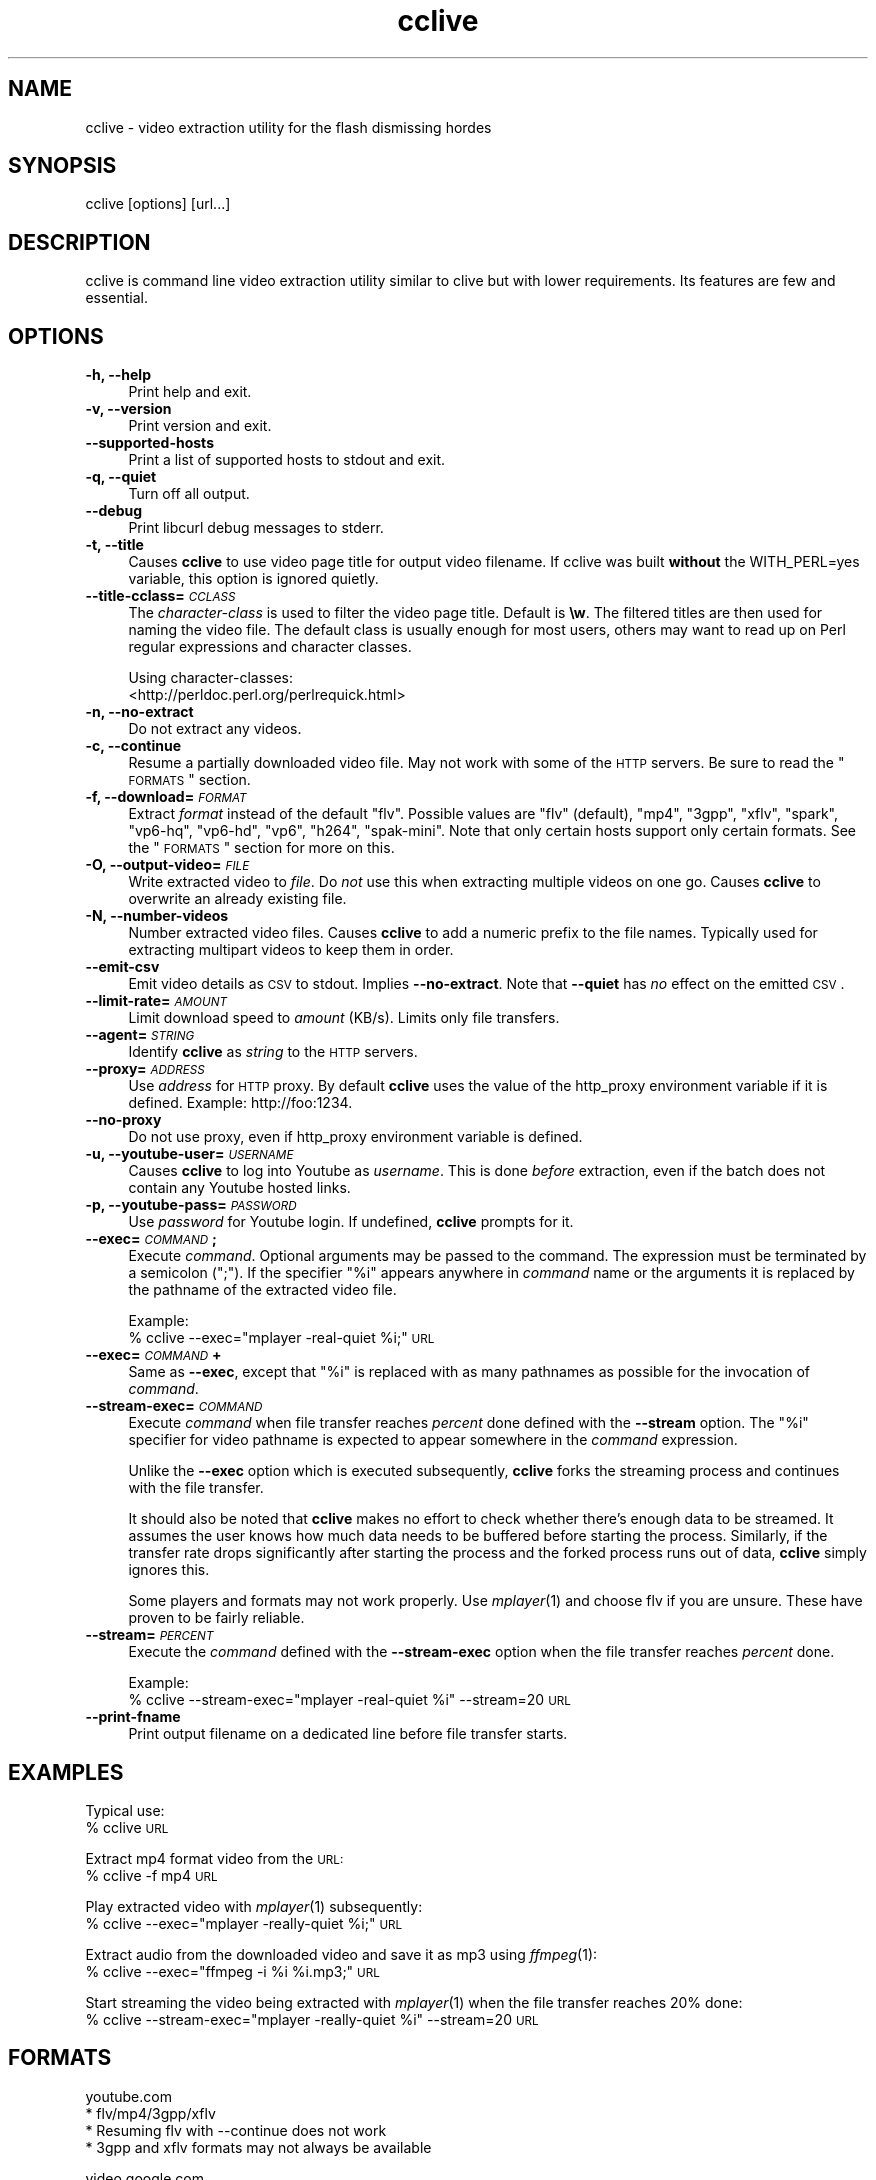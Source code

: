 .\" Automatically generated by Pod::Man v1.37, Pod::Parser v1.35
.\"
.\" Standard preamble:
.\" ========================================================================
.de Sh \" Subsection heading
.br
.if t .Sp
.ne 5
.PP
\fB\\$1\fR
.PP
..
.de Sp \" Vertical space (when we can't use .PP)
.if t .sp .5v
.if n .sp
..
.de Vb \" Begin verbatim text
.ft CW
.nf
.ne \\$1
..
.de Ve \" End verbatim text
.ft R
.fi
..
.\" Set up some character translations and predefined strings.  \*(-- will
.\" give an unbreakable dash, \*(PI will give pi, \*(L" will give a left
.\" double quote, and \*(R" will give a right double quote.  | will give a
.\" real vertical bar.  \*(C+ will give a nicer C++.  Capital omega is used to
.\" do unbreakable dashes and therefore won't be available.  \*(C` and \*(C'
.\" expand to `' in nroff, nothing in troff, for use with C<>.
.tr \(*W-|\(bv\*(Tr
.ds C+ C\v'-.1v'\h'-1p'\s-2+\h'-1p'+\s0\v'.1v'\h'-1p'
.ie n \{\
.    ds -- \(*W-
.    ds PI pi
.    if (\n(.H=4u)&(1m=24u) .ds -- \(*W\h'-12u'\(*W\h'-12u'-\" diablo 10 pitch
.    if (\n(.H=4u)&(1m=20u) .ds -- \(*W\h'-12u'\(*W\h'-8u'-\"  diablo 12 pitch
.    ds L" ""
.    ds R" ""
.    ds C` ""
.    ds C' ""
'br\}
.el\{\
.    ds -- \|\(em\|
.    ds PI \(*p
.    ds L" ``
.    ds R" ''
'br\}
.\"
.\" If the F register is turned on, we'll generate index entries on stderr for
.\" titles (.TH), headers (.SH), subsections (.Sh), items (.Ip), and index
.\" entries marked with X<> in POD.  Of course, you'll have to process the
.\" output yourself in some meaningful fashion.
.if \nF \{\
.    de IX
.    tm Index:\\$1\t\\n%\t"\\$2"
..
.    nr % 0
.    rr F
.\}
.\"
.\" For nroff, turn off justification.  Always turn off hyphenation; it makes
.\" way too many mistakes in technical documents.
.hy 0
.if n .na
.\"
.\" Accent mark definitions (@(#)ms.acc 1.5 88/02/08 SMI; from UCB 4.2).
.\" Fear.  Run.  Save yourself.  No user-serviceable parts.
.    \" fudge factors for nroff and troff
.if n \{\
.    ds #H 0
.    ds #V .8m
.    ds #F .3m
.    ds #[ \f1
.    ds #] \fP
.\}
.if t \{\
.    ds #H ((1u-(\\\\n(.fu%2u))*.13m)
.    ds #V .6m
.    ds #F 0
.    ds #[ \&
.    ds #] \&
.\}
.    \" simple accents for nroff and troff
.if n \{\
.    ds ' \&
.    ds ` \&
.    ds ^ \&
.    ds , \&
.    ds ~ ~
.    ds /
.\}
.if t \{\
.    ds ' \\k:\h'-(\\n(.wu*8/10-\*(#H)'\'\h"|\\n:u"
.    ds ` \\k:\h'-(\\n(.wu*8/10-\*(#H)'\`\h'|\\n:u'
.    ds ^ \\k:\h'-(\\n(.wu*10/11-\*(#H)'^\h'|\\n:u'
.    ds , \\k:\h'-(\\n(.wu*8/10)',\h'|\\n:u'
.    ds ~ \\k:\h'-(\\n(.wu-\*(#H-.1m)'~\h'|\\n:u'
.    ds / \\k:\h'-(\\n(.wu*8/10-\*(#H)'\z\(sl\h'|\\n:u'
.\}
.    \" troff and (daisy-wheel) nroff accents
.ds : \\k:\h'-(\\n(.wu*8/10-\*(#H+.1m+\*(#F)'\v'-\*(#V'\z.\h'.2m+\*(#F'.\h'|\\n:u'\v'\*(#V'
.ds 8 \h'\*(#H'\(*b\h'-\*(#H'
.ds o \\k:\h'-(\\n(.wu+\w'\(de'u-\*(#H)/2u'\v'-.3n'\*(#[\z\(de\v'.3n'\h'|\\n:u'\*(#]
.ds d- \h'\*(#H'\(pd\h'-\w'~'u'\v'-.25m'\f2\(hy\fP\v'.25m'\h'-\*(#H'
.ds D- D\\k:\h'-\w'D'u'\v'-.11m'\z\(hy\v'.11m'\h'|\\n:u'
.ds th \*(#[\v'.3m'\s+1I\s-1\v'-.3m'\h'-(\w'I'u*2/3)'\s-1o\s+1\*(#]
.ds Th \*(#[\s+2I\s-2\h'-\w'I'u*3/5'\v'-.3m'o\v'.3m'\*(#]
.ds ae a\h'-(\w'a'u*4/10)'e
.ds Ae A\h'-(\w'A'u*4/10)'E
.    \" corrections for vroff
.if v .ds ~ \\k:\h'-(\\n(.wu*9/10-\*(#H)'\s-2\u~\d\s+2\h'|\\n:u'
.if v .ds ^ \\k:\h'-(\\n(.wu*10/11-\*(#H)'\v'-.4m'^\v'.4m'\h'|\\n:u'
.    \" for low resolution devices (crt and lpr)
.if \n(.H>23 .if \n(.V>19 \
\{\
.    ds : e
.    ds 8 ss
.    ds o a
.    ds d- d\h'-1'\(ga
.    ds D- D\h'-1'\(hy
.    ds th \o'bp'
.    ds Th \o'LP'
.    ds ae ae
.    ds Ae AE
.\}
.rm #[ #] #H #V #F C
.\" ========================================================================
.\"
.IX Title "cclive 1"
.TH cclive 1 "2009-03-10" "0.2.4" "cclive manual"
.SH "NAME"
cclive \- video extraction utility for the flash dismissing hordes
.SH "SYNOPSIS"
.IX Header "SYNOPSIS"
cclive [options] [url...]
.SH "DESCRIPTION"
.IX Header "DESCRIPTION"
cclive is command line video extraction utility similar to clive but with
lower requirements. Its features are few and essential. 
.SH "OPTIONS"
.IX Header "OPTIONS"
.IP "\fB\-h, \-\-help\fR" 4
.IX Item "-h, --help"
Print help and exit.
.IP "\fB\-v, \-\-version\fR" 4
.IX Item "-v, --version"
Print version and exit.
.IP "\fB\-\-supported\-hosts\fR" 4
.IX Item "--supported-hosts"
Print a list of supported hosts to stdout and exit.
.IP "\fB\-q, \-\-quiet\fR" 4
.IX Item "-q, --quiet"
Turn off all output.
.IP "\fB\-\-debug\fR" 4
.IX Item "--debug"
Print libcurl debug messages to stderr.
.IP "\fB\-t, \-\-title\fR" 4
.IX Item "-t, --title"
Causes \fBcclive\fR to use video page title for output video filename.
If cclive was built \fBwithout\fR the WITH_PERL=yes variable, this option
is ignored quietly.
.IP "\fB\-\-title\-cclass=\fR\fI\s-1CCLASS\s0\fR" 4
.IX Item "--title-cclass=CCLASS"
The \fIcharacter-class\fR is used to filter the video page title. Default is \fB\ew\fR.
The filtered titles are then used for naming the video file. The default class
is usually enough for most users, others may want to read up on Perl regular
expressions and character classes.
.Sp
Using character\-classes:
  <http://perldoc.perl.org/perlrequick.html>
.IP "\fB\-n, \-\-no\-extract\fR" 4
.IX Item "-n, --no-extract"
Do not extract any videos.
.IP "\fB\-c, \-\-continue\fR" 4
.IX Item "-c, --continue"
Resume a partially downloaded video file. May not work with some of the \s-1HTTP\s0
servers. Be sure to read the \*(L"\s-1FORMATS\s0\*(R" section.
.IP "\fB\-f, \-\-download=\fR\fI\s-1FORMAT\s0\fR" 4
.IX Item "-f, --download=FORMAT"
Extract \fIformat\fR instead of the default \*(L"flv\*(R". Possible values are \*(L"flv\*(R"
(default), \*(L"mp4\*(R", \*(L"3gpp\*(R", \*(L"xflv\*(R", \*(L"spark\*(R", \*(L"vp6\-hq\*(R", \*(L"vp6\-hd\*(R", \*(L"vp6\*(R",
\&\*(L"h264\*(R", \*(L"spak\-mini\*(R". Note that only certain hosts support only certain
formats. See the \*(L"\s-1FORMATS\s0\*(R" section for more on this.
.IP "\fB\-O, \-\-output\-video=\fR\fI\s-1FILE\s0\fR" 4
.IX Item "-O, --output-video=FILE"
Write extracted video to \fIfile\fR. Do \fInot\fR use this when extracting multiple
videos on one go. Causes \fBcclive\fR to overwrite an already existing file.
.IP "\fB\-N, \-\-number\-videos\fR" 4
.IX Item "-N, --number-videos"
Number extracted video files. Causes \fBcclive\fR to add a numeric prefix to
the file names. Typically used for extracting multipart videos to keep them
in order.
.IP "\fB\-\-emit\-csv\fR" 4
.IX Item "--emit-csv"
Emit video details as \s-1CSV\s0 to stdout. Implies \fB\-\-no\-extract\fR. Note that
\&\fB\-\-quiet\fR has \fIno\fR effect on the emitted \s-1CSV\s0.
.IP "\fB\-\-limit\-rate=\fR\fI\s-1AMOUNT\s0\fR" 4
.IX Item "--limit-rate=AMOUNT"
Limit download speed to \fIamount\fR (KB/s). Limits only file transfers.
.IP "\fB\-\-agent=\fR\fI\s-1STRING\s0\fR" 4
.IX Item "--agent=STRING"
Identify \fBcclive\fR as \fIstring\fR to the \s-1HTTP\s0 servers.
.IP "\fB\-\-proxy=\fR\fI\s-1ADDRESS\s0\fR" 4
.IX Item "--proxy=ADDRESS"
Use \fIaddress\fR for \s-1HTTP\s0 proxy. By default \fBcclive\fR uses the value of the
http_proxy environment variable if it is defined. Example: http://foo:1234.
.IP "\fB\-\-no\-proxy\fR" 4
.IX Item "--no-proxy"
Do not use proxy, even if http_proxy environment variable is defined.
.IP "\fB\-u, \-\-youtube\-user=\fR\fI\s-1USERNAME\s0\fR" 4
.IX Item "-u, --youtube-user=USERNAME"
Causes \fBcclive\fR to log into Youtube as \fIusername\fR. This is done \fIbefore\fR
extraction, even if the batch does not contain any Youtube hosted links.
.IP "\fB\-p, \-\-youtube\-pass=\fR\fI\s-1PASSWORD\s0\fR" 4
.IX Item "-p, --youtube-pass=PASSWORD"
Use \fIpassword\fR for Youtube login.  If undefined, \fBcclive\fR prompts for it.
.IP "\fB\-\-exec=\fR\fI\s-1COMMAND\s0\fR\fB;\fR" 4
.IX Item "--exec=COMMAND;"
Execute \fIcommand\fR. Optional arguments may be passed to the command.
The expression must be terminated by a semicolon (\*(L";\*(R"). If the specifier
\&\*(L"%i\*(R" appears anywhere in \fIcommand\fR name or the arguments it is replaced
by the pathname of the extracted video file.
.Sp
Example:
  % cclive \-\-exec=\*(L"mplayer \-real\-quiet \f(CW%i\fR;\*(R" \s-1URL\s0
.IP "\fB\-\-exec=\fR\fI\s-1COMMAND\s0\fR\fB+\fR" 4
.IX Item "--exec=COMMAND+"
Same as \fB\-\-exec\fR, except that \*(L"%i\*(R" is replaced with as many pathnames
as possible for the invocation of \fIcommand\fR.
.IP "\fB\-\-stream\-exec=\fR\fI\s-1COMMAND\s0\fR" 4
.IX Item "--stream-exec=COMMAND"
Execute \fIcommand\fR when file transfer reaches \fIpercent\fR done defined
with the \fB\-\-stream\fR option. The \*(L"%i\*(R" specifier for video pathname is
expected to appear somewhere in the \fIcommand\fR expression.
.Sp
Unlike the \fB\-\-exec\fR option which is executed subsequently, \fBcclive\fR
forks the streaming process and continues with the file transfer.
.Sp
It should also be noted that \fBcclive\fR makes no effort to check whether
there's enough data to be streamed. It assumes the user knows how much
data needs to be buffered before starting the process. Similarly, if the
transfer rate drops significantly after starting the process and the
forked process runs out of data, \fBcclive\fR simply ignores this.
.Sp
Some players and formats may not work properly. Use \fImplayer\fR\|(1) and choose
flv if you are unsure. These have proven to be fairly reliable.
.IP "\fB\-\-stream=\fR\fI\s-1PERCENT\s0\fR" 4
.IX Item "--stream=PERCENT"
Execute the \fIcommand\fR defined with the \fB\-\-stream\-exec\fR option when the
file transfer reaches \fIpercent\fR done.
.Sp
Example:
  % cclive \-\-stream\-exec=\*(L"mplayer \-real\-quiet \f(CW%i\fR\*(R" \-\-stream=20 \s-1URL\s0
.IP "\fB\-\-print\-fname\fR" 4
.IX Item "--print-fname"
Print output filename on a dedicated line before file transfer starts.
.SH "EXAMPLES"
.IX Header "EXAMPLES"
Typical use:
  % cclive \s-1URL\s0
.PP
Extract mp4 format video from the \s-1URL:\s0
  % cclive \-f mp4 \s-1URL\s0
.PP
Play extracted video with \fImplayer\fR\|(1) subsequently:
  % cclive \-\-exec=\*(L"mplayer \-really\-quiet \f(CW%i\fR;\*(R" \s-1URL\s0
.PP
Extract audio from the downloaded video and save it as mp3
using \fIffmpeg\fR\|(1):
  % cclive \-\-exec=\*(L"ffmpeg \-i \f(CW%i\fR \f(CW%i\fR.mp3;\*(R" \s-1URL\s0
.PP
Start streaming the video being extracted with \fImplayer\fR\|(1)
when the file transfer reaches 20% done:
  % cclive \-\-stream\-exec=\*(L"mplayer \-really\-quiet \f(CW%i\fR\*(R" \-\-stream=20 \s-1URL\s0
.SH "FORMATS"
.IX Header "FORMATS"
.Vb 4
\&  youtube.com
\&    * flv/mp4/3gpp/xflv
\&    * Resuming flv with --continue does not work
\&    * 3gpp and xflv formats may not always be available
.Ve
.PP
.Vb 5
\&  video.google.com
\&    * flv/mp4
\&    * Resuming flv with --continue does not work
\&    * mp4 format may not always be available
\&    * mp4 != youtube-mp4
.Ve
.PP
.Vb 2
\&  break.com
\&    * flv
.Ve
.PP
.Vb 2
\&  evisor.tv
\&    * flv
.Ve
.PP
.Vb 2
\&  sevenload.com
\&    * flv
.Ve
.PP
.Vb 2
\&  liveleak.com
\&    * flv
.Ve
.PP
.Vb 4
\&  dailymotion.com
\&    * spark / spak-mini / vp6-hq / vp6-hd / vp6 / h264
\&    * spark is the "regular" 320x240 flv
\&    * cclive defaults to spark if format is not available
.Ve
.SH "FILES"
.IX Header "FILES"
.IP "\fB$HOME/.ccliverc\fR, for example:" 4
.IX Item "$HOME/.ccliverc, for example:"
.Vb 6
\& agent      = Furball/1.0       # --agent=...
\& proxy      = http://foo:1234   # --proxy=...
\& limit-rate = 50                # --limit-rate=...
\& title                          # --title
\& no-extract                     # --no-extract
\& # ...
.Ve
.Sp
Basically all command-line options can be defined in the config file. Note
that command-line options override the config file definitions.
.SH "OTHER"
.IX Header "OTHER"
You can obtain the development repository with:
  % git clone git://repo.or.cz/cclive.git
.PP
Send questions, patches and bug reports to:
  cclive@googlegroups.com
.PP
To subscribe, send an email to:
  cclive\-subscribe@googlegroups.com
.PP
List archive:
  http://groups.google.com/group/cclive/
.PP
Release announcements:
  http://freshmeat.net/projects/cclive/
.PP
Front\-end:
  http://code.google.com/p/abby/
.SH "AUTHOR"
.IX Header "AUTHOR"
Toni Gundogdu <legatvs@gmail.com>
